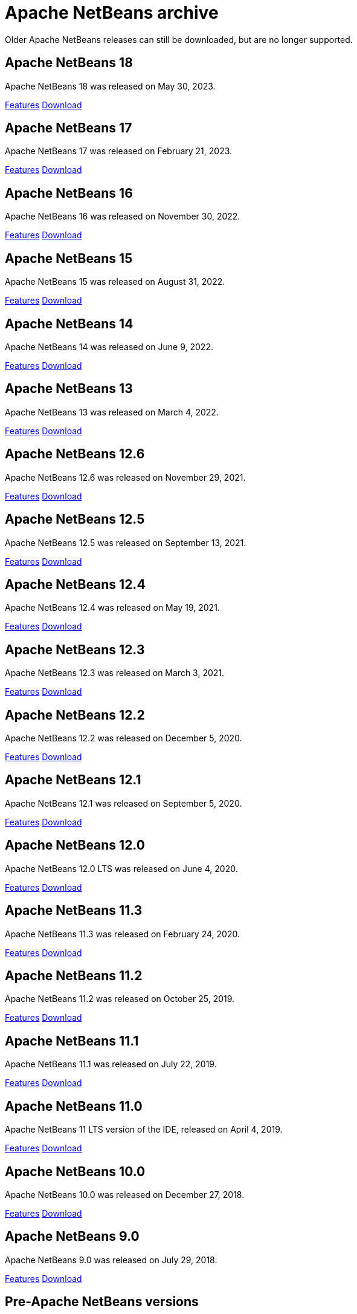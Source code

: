
////
     Licensed to the Apache Software Foundation (ASF) under one
     or more contributor license agreements.  See the NOTICE file
     distributed with this work for additional informations
     regarding copyright ownership.  The ASF licenses this file
     to you under the Apache License, Version 2.0 (the
     "License"); you may not use this file except in compliance
     with the License.  You may obtain a copy of the License at

       http://www.apache.org/licenses/LICENSE-2.0

     Unless required by applicable law or agreed to in writing,
     software distributed under the License is distributed on an
     "AS IS" BASIS, WITHOUT WARRANTIES OR CONDITIONS OF ANY
     KIND, either express or implied.  See the License for the
     specific language governing permissions and limitations
     under the License.
////
= Apache NetBeans archive
:page-layout: page
:page-tags: archive
:jbake-status: published
:keywords: Apache NetBeans archive releases
:icons: font
:description: Apache NetBeans archive releases
:linkattrs:

Older Apache NetBeans releases can still be downloaded, but are no longer supported.

== Apache NetBeans 18

Apache NetBeans 18 was released on May 30, 2023.

link:https://github.com/apache/netbeans/releases/tag/18[Features, role="button"] xref:download/nb18/index.adoc[Download, role="button success"]

== Apache NetBeans 17

Apache NetBeans 17 was released on February 21, 2023.

link:https://github.com/apache/netbeans/releases/tag/17[Features, role="button"] xref:download/nb17/index.adoc[Download, role="button success"]

== Apache NetBeans 16

Apache NetBeans 16 was released on November 30, 2022.

link:https://github.com/apache/netbeans/releases/tag/16[Features, role="button"] xref:download/nb16/index.adoc[Download, role="button success"]

== Apache NetBeans 15

Apache NetBeans 15 was released on August 31, 2022.

link:https://github.com/apache/netbeans/releases/tag/15[Features, role="button"] xref:download/nb15/index.adoc[Download, role="button success"]

== Apache NetBeans 14

Apache NetBeans 14 was released on June 9, 2022.

link:https://github.com/apache/netbeans/releases/tag/14[Features, role="button"] xref:download/nb14/index.adoc[Download, role="button success"]

== Apache NetBeans 13

Apache NetBeans 13 was released on March 4, 2022.

xref:download/nb13/index.adoc[Features, role="button"] xref:download/nb13/nb13.adoc[Download, role="button success"]

== Apache NetBeans 12.6

Apache NetBeans 12.6 was released on November 29, 2021.

xref:download/nb126/index.adoc[Features, role="button"] xref:download/nb126/nb126.adoc[Download, role="button success"]

== Apache NetBeans 12.5

Apache NetBeans 12.5 was released on September 13, 2021.

xref:download/nb125/index.adoc[Features, role="button"] xref:download/nb125/nb125.adoc[Download, role="button success"]

== Apache NetBeans 12.4

Apache NetBeans 12.4 was released on May 19, 2021.

xref:download/nb124/index.adoc[Features, role="button"] xref:download/nb124/nb124.adoc[Download, role="button success"]

== Apache NetBeans 12.3

Apache NetBeans 12.3 was released on March 3, 2021.

xref:download/nb123/index.adoc[Features, role="button"] xref:download/nb123/nb123.adoc[Download, role="button success"]

== Apache NetBeans 12.2

Apache NetBeans 12.2 was released on December 5, 2020.

xref:download/nb122/index.adoc[Features, role="button"] xref:download/nb122/nb122.adoc[Download, role="button success"]

== Apache NetBeans 12.1

Apache NetBeans 12.1 was released on September 5, 2020.

xref:download/nb121/index.adoc[Features, role="button"] xref:download/nb121/nb121.adoc[Download, role="button success"]

== Apache NetBeans 12.0

Apache NetBeans 12.0 LTS was released on June 4, 2020.

xref:download/nb120/index.adoc[Features, role="button"] xref:download/nb120/nb120.adoc[Download, role="button success"]

== Apache NetBeans 11.3

Apache NetBeans 11.3 was released on February 24, 2020.

xref:download/nb113/index.adoc[Features, role="button"] xref:download/nb113/nb113.adoc[Download, role="button success"]

== Apache NetBeans 11.2

Apache NetBeans 11.2 was released on October 25, 2019.

xref:download/nb112/index.adoc[Features, role="button"] xref:download/nb112/nb112.adoc[Download, role="button success"]

== Apache NetBeans 11.1

Apache NetBeans 11.1 was released on July 22, 2019.

xref:download/nb111/index.adoc[Features, role="button"] xref:download/nb111/nb111.adoc[Download, role="button success"]

== Apache NetBeans 11.0

Apache NetBeans 11 LTS version of the IDE, released on April 4, 2019.

xref:download/nb110/index.adoc[Features, role="button"] xref:download/nb110/nb110.adoc[Download, role="button success"]

== Apache NetBeans 10.0

Apache NetBeans 10.0 was released on December 27, 2018.

xref:download/nb100/index.adoc[Features, role="button"] xref:download/nb100/nb100.adoc[Download, role="button success"]

== Apache NetBeans 9.0

Apache NetBeans 9.0 was released on July 29, 2018.

xref:download/nb90/index.adoc[Features, role="button"] xref:download/nb90/nb90.adoc[Download, role="button success"] 

== Pre-Apache NetBeans versions

While Oracle distributed previous versions of NetBeans bundled with their JDK for
a while this is no longer the case. There is no official source anymore to download
previous versions.

